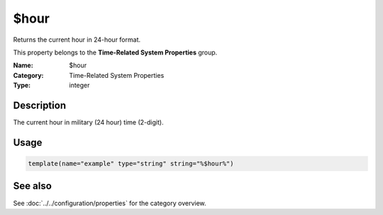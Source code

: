 .. _prop-system-time-hour:
.. _properties.system-time.hour:

$hour
=====

.. index::
   single: properties; $hour
   single: $hour

.. summary-start

Returns the current hour in 24-hour format.

.. summary-end

This property belongs to the **Time-Related System Properties** group.

:Name: $hour
:Category: Time-Related System Properties
:Type: integer

Description
-----------
The current hour in military (24 hour) time (2-digit).

Usage
-----
.. _properties.system-time.hour-usage:

.. code-block:: rsyslog

   template(name="example" type="string" string="%$hour%")

See also
--------
See :doc:`../../configuration/properties` for the category overview.
